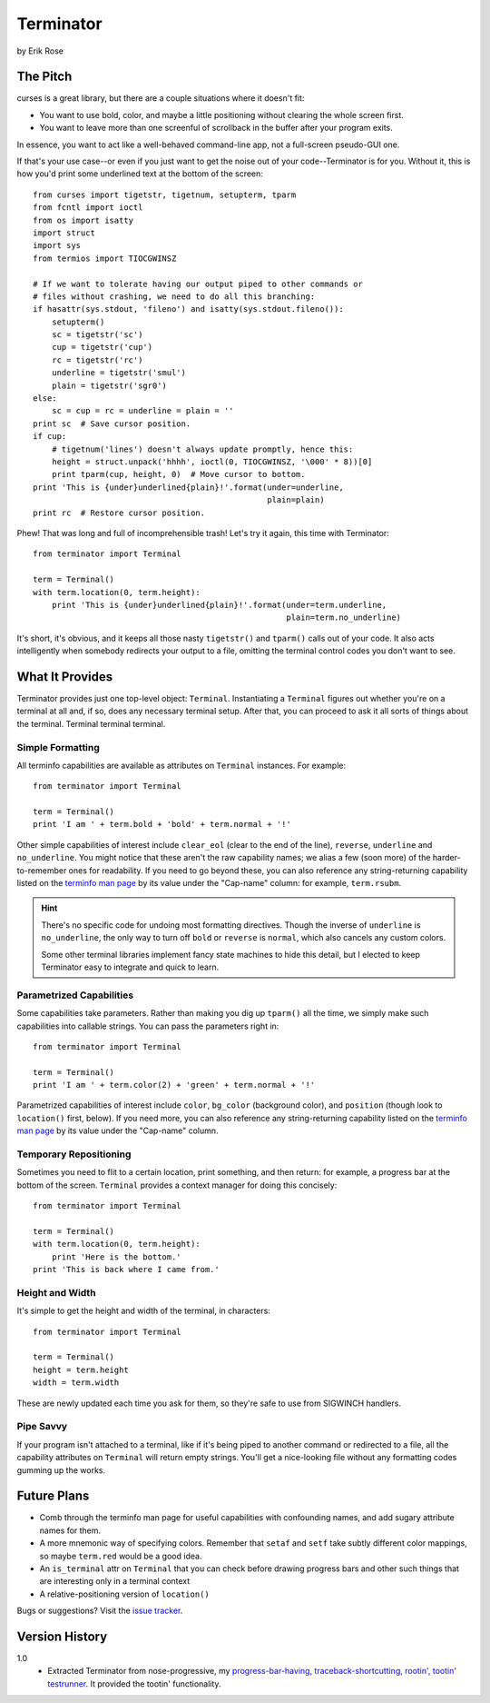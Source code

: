 ==========
Terminator
==========

by Erik Rose

The Pitch
=========

curses is a great library, but there are a couple situations where it doesn't
fit:

* You want to use bold, color, and maybe a little positioning without clearing
  the whole screen first.
* You want to leave more than one screenful of scrollback in the buffer after
  your program exits.

In essence, you want to act like a well-behaved command-line app, not a
full-screen pseudo-GUI one.

If that's your use case--or even if you just want to get the noise out of your
code--Terminator is for you. Without it, this is how you'd print some
underlined text at the bottom of the screen::

    from curses import tigetstr, tigetnum, setupterm, tparm
    from fcntl import ioctl
    from os import isatty
    import struct
    import sys
    from termios import TIOCGWINSZ

    # If we want to tolerate having our output piped to other commands or
    # files without crashing, we need to do all this branching:
    if hasattr(sys.stdout, 'fileno') and isatty(sys.stdout.fileno()):
        setupterm()
        sc = tigetstr('sc')
        cup = tigetstr('cup')
        rc = tigetstr('rc')
        underline = tigetstr('smul')
        plain = tigetstr('sgr0')
    else:
        sc = cup = rc = underline = plain = ''
    print sc  # Save cursor position.
    if cup:
        # tigetnum('lines') doesn't always update promptly, hence this:
        height = struct.unpack('hhhh', ioctl(0, TIOCGWINSZ, '\000' * 8))[0]
        print tparm(cup, height, 0)  # Move cursor to bottom.
    print 'This is {under}underlined{plain}!'.format(under=underline,
                                                     plain=plain)
    print rc  # Restore cursor position.

Phew! That was long and full of incomprehensible trash! Let's try it again,
this time with Terminator::

    from terminator import Terminal

    term = Terminal()
    with term.location(0, term.height):
        print 'This is {under}underlined{plain}!'.format(under=term.underline,
                                                         plain=term.no_underline)

It's short, it's obvious, and it keeps all those nasty ``tigetstr()`` and
``tparm()`` calls out of your code. It also acts intelligently when somebody
redirects your output to a file, omitting the terminal control codes you don't
want to see.

What It Provides
================

Terminator provides just one top-level object: ``Terminal``. Instantiating a
``Terminal`` figures out whether you're on a terminal at all and, if so, does
any necessary terminal setup. After that, you can proceed to ask it all sorts
of things about the terminal. Terminal terminal terminal.

Simple Formatting
-----------------

All terminfo capabilities are available as attributes on ``Terminal``
instances. For example::

    from terminator import Terminal
    
    term = Terminal()
    print 'I am ' + term.bold + 'bold' + term.normal + '!'

Other simple capabilities of interest include ``clear_eol`` (clear to the end
of the line), ``reverse``, ``underline`` and ``no_underline``. You might notice
that these aren't the raw capability names; we alias a few (soon more) of the
harder-to-remember ones for readability. If you need to go beyond these, you
can also reference any string-returning capability listed on the `terminfo
man page`_ by its value under the "Cap-name" column: for example, ``term.rsubm``.

.. _`terminfo man page`: http://www.manpagez.com/man/5/terminfo/

.. hint:: There's no specific code for undoing most formatting directives.
  Though the inverse of ``underline`` is ``no_underline``, the only way to turn
  off ``bold`` or ``reverse`` is ``normal``, which also cancels any custom
  colors.
  
  Some other terminal libraries implement fancy state machines to hide this
  detail, but I elected to keep Terminator easy to integrate and quick to
  learn.

Parametrized Capabilities
-------------------------

Some capabilities take parameters. Rather than making you dig up ``tparm()``
all the time, we simply make such capabilities into callable strings. You can
pass the parameters right in::

    from terminator import Terminal
    
    term = Terminal()
    print 'I am ' + term.color(2) + 'green' + term.normal + '!'

Parametrized capabilities of interest include ``color``, ``bg_color``
(background color), and ``position`` (though look to ``location()`` first,
below). If you need more, you can also reference any string-returning
capability listed on the `terminfo man page`_ by its value under the "Cap-name"
column.

.. _`terminfo man page`: http://www.manpagez.com/man/5/terminfo/

Temporary Repositioning
-----------------------

Sometimes you need to flit to a certain location, print something, and then
return: for example, a progress bar at the bottom of the screen. ``Terminal``
provides a context manager for doing this concisely::

    from terminator import Terminal
    
    term = Terminal()
    with term.location(0, term.height):
        print 'Here is the bottom.'
    print 'This is back where I came from.'

Height and Width
----------------

It's simple to get the height and width of the terminal, in characters::

    from terminator import Terminal
    
    term = Terminal()
    height = term.height
    width = term.width

These are newly updated each time you ask for them, so they're safe to use from
SIGWINCH handlers.

Pipe Savvy
----------

If your program isn't attached to a terminal, like if it's being piped to
another command or redirected to a file, all the capability attributes on
``Terminal`` will return empty strings. You'll get a nice-looking file without
any formatting codes gumming up the works.

Future Plans
============

* Comb through the terminfo man page for useful capabilities with confounding
  names, and add sugary attribute names for them.
* A more mnemonic way of specifying colors. Remember that ``setaf`` and
  ``setf`` take subtly different color mappings, so maybe ``term.red`` would be
  a good idea.
* An ``is_terminal`` attr on ``Terminal`` that you can check before drawing
  progress bars and other such things that are interesting only in a terminal
  context
* A relative-positioning version of ``location()``

Bugs or suggestions? Visit the `issue tracker`_.

.. _`issue tracker`: https://github.com/erikrose/terminator/issues/new

Version History
===============

1.0
  * Extracted Terminator from nose-progressive, my `progress-bar-having,
    traceback-shortcutting, rootin', tootin' testrunner`_. It provided the
    tootin' functionality.

.. _`progress-bar-having, traceback-shortcutting, rootin', tootin' testrunner`: http://pypi.python.org/pypi/nose-progressive/

